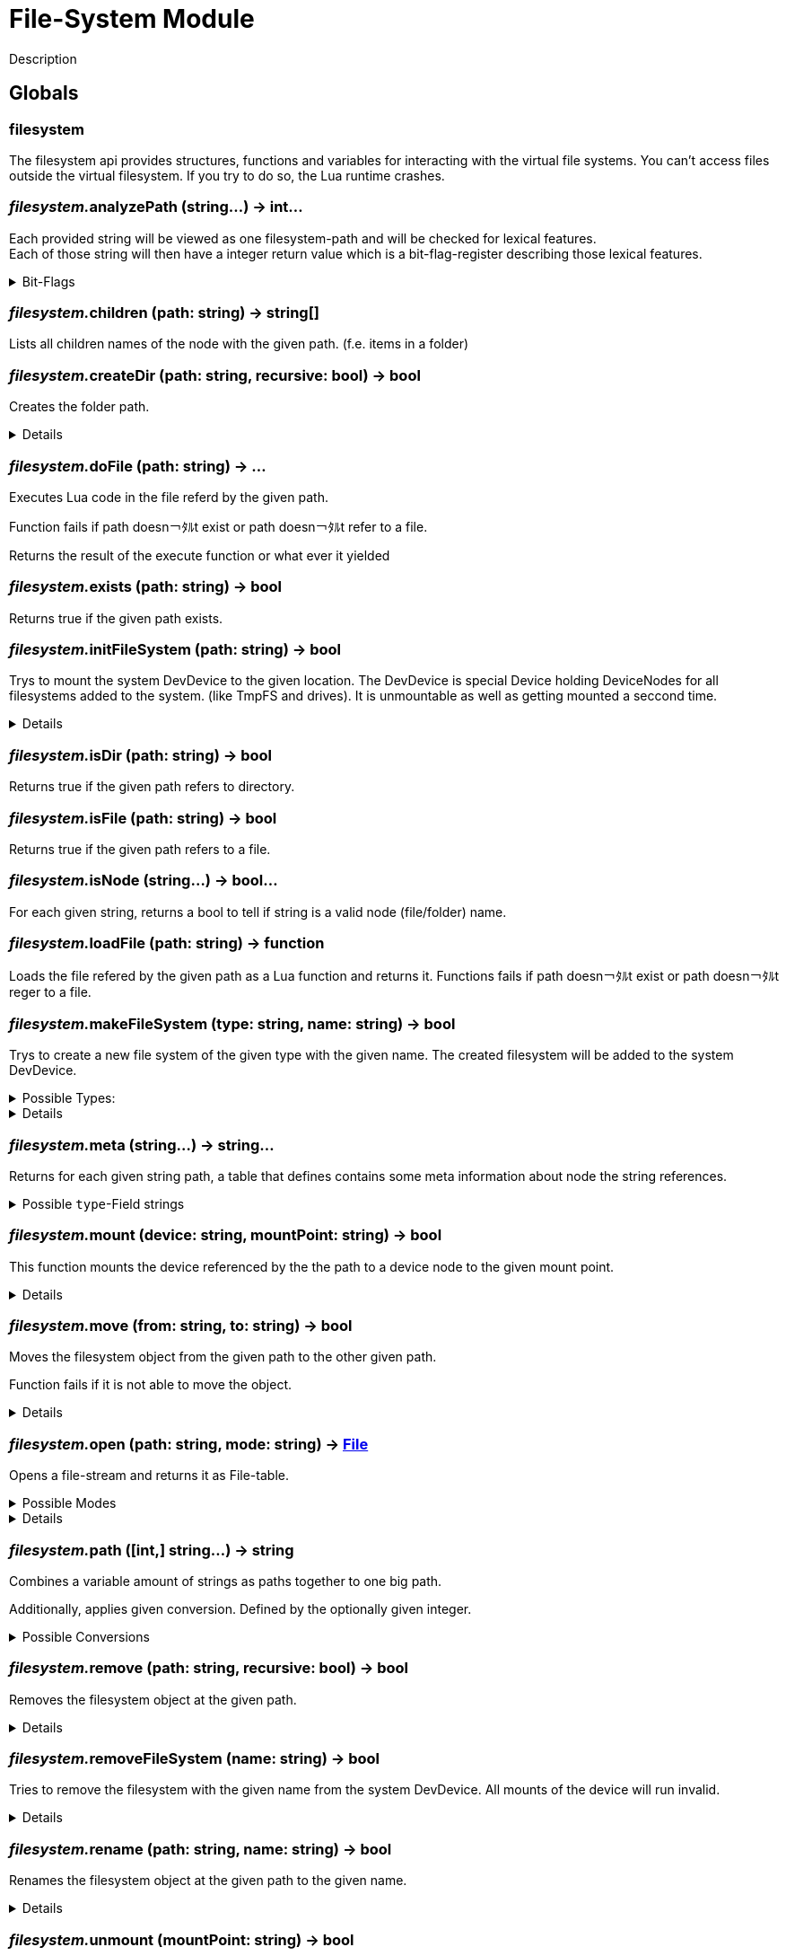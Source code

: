 = File-System Module
:table-caption!:

Description

== Globals

=== **filesystem**
The filesystem api provides structures, functions and variables for interacting with the virtual file systems.
You can't access files outside the virtual filesystem. If you try to do so, the Lua runtime crashes.

=== __filesystem.__**analyzePath** (string...) -> int...
Each provided string will be viewed as one filesystem-path and will be checked for lexical features. +
Each of those string will then have a integer return value which is a bit-flag-register describing those lexical features.

.Bit-Flags
[%collapsible]
====
[cols="1,10a"]
|===
| 1 | Is filesystem root
| 2 | Is Empty (includes if it is root-path)
| 3 | Is absolute path
| 4 | Is only a file/folder name
| 5 | Filename has extension
| 6 | Ends with a `/` -> refers a directory
|===
====

=== __filesystem.__**children** (path: string) -> string[]
Lists all children names of the node with the given path. (f.e. items in a folder)

=== __filesystem.__**createDir** (path: string, recursive: bool) -> bool
Creates the folder path.

[%collapsible]
====
.Parameters
[%header,cols="1,1,4a",separator="!"]
!===
!Name !Type !Description

! *Path* `path`
! string
! folder path the function should create

! *Recursive* `recursive`
! bool
! If false creates only the last folder of the path. If true creates all folders in the path.

!===
.Return Values
[%header,cols="1,1,4a",separator="!"]
!===
!Name !Type !Description

! *Success* `success`
! bool
! Returns true if it was able to create the directory.

!===
====

=== __filesystem.__**doFile** (path: string) -> ...
Executes Lua code in the file referd by the given path.

Function fails if path doesn￢ﾀﾙt exist or path doesn￢ﾀﾙt refer to a file.

Returns the result of the execute function or what ever it yielded

=== __filesystem.__**exists** (path: string) -> bool
Returns true if the given path exists.

=== __filesystem.__**initFileSystem** (path: string) -> bool
Trys to mount the system DevDevice to the given location.
The DevDevice is special Device holding DeviceNodes for all filesystems added to the system. (like TmpFS and drives). It is unmountable as well as getting mounted a seccond time.

[%collapsible]
====
.Parameters
[%header,cols="1,1,4a",separator="!"]
!===
!Name !Type !Description

! *Path* `path`
! string
! path to the mountpoint were the dev device should get mounted to

!===
.Return Values
[%header,cols="1,1,4a",separator="!"]
!===
!Name !Type !Description

! *Success* `success`
! bool
! returns if it was able to mount the DevDevice

!===
====

=== __filesystem.__**isDir** (path: string) -> bool
Returns true if the given path refers to directory.

=== __filesystem.__**isFile** (path: string) -> bool
Returns true if the given path refers to a file.

=== __filesystem.__**isNode** (string...) -> bool...
For each given string, returns a bool to tell if string is a valid node (file/folder) name.

=== __filesystem.__**loadFile** (path: string) -> function
Loads the file refered by the given path as a Lua function and returns it.
Functions fails if path doesn￢ﾀﾙt exist or path doesn￢ﾀﾙt reger to a file.

=== __filesystem.__**makeFileSystem** (type: string, name: string) -> bool
Trys to create a new file system of the given type with the given name.
The created filesystem will be added to the system DevDevice.

.Possible Types:
[%collapsible]
====
* `tmpfs`
+
A temporary filesystem only existing at runtime in the memory of your computer. All data will be lost when the system stops.
====

[%collapsible]
====
.Parameters
[%header,cols="1,1,4a",separator="!"]
!===
!Name !Type !Description

! *Type* `type`
! string
! the type of the new filesystem

! *Name* `name`
! string
! the name of the new filesystem you want to create

!===
.Return Values
[%header,cols="1,1,4a",separator="!"]
!===
!Name !Type !Description

! *Success* `success`
! bool
! returns true if it was able to create the new filesystem

!===
====

=== __filesystem.__**meta** (string...) -> string...
Returns for each given string path, a table that defines contains some meta information about node the string references.

.Possible `type`-Field strings
[%collapsible]
====
[cols="1,10a"]
| ===
| `File`			| A normal File
| `Directory`	| A directory or folder that can hold multiple nodes.
| `Device`		| A special type of Node that represents a filesystem and can be mounted.
| `Unknown`		| The node type is not known to this utility function.
| ===
====

=== __filesystem.__**mount** (device: string, mountPoint: string) -> bool
This function mounts the device referenced by the the path to a device node to the given mount point.

[%collapsible]
====
.Parameters
[%header,cols="1,1,4a",separator="!"]
!===
!Name !Type !Description

! *Device* `device`
! string
! the path to the device you want to mount

! *Mount Point* `mountPoint`
! string
! the path to the point were the device should get mounted to

!===
.Return Values
[%header,cols="1,1,4a",separator="!"]
!===
!Name !Type !Description

! *Success* `success`
! bool
! true if the mount was executed successfully

!===
====

=== __filesystem.__**move** (from: string, to: string) -> bool
Moves the filesystem object from the given path to the other given path.

Function fails if it is not able to move the object.

[%collapsible]
====
.Parameters
[%header,cols="1,1,4a",separator="!"]
!===
!Name !Type !Description

! *From* `from`
! string
! path to the filesystem object you want to move

! *To* `to`
! string
! path to the filesystem object the target should get moved to

!===
.Return Values
[%header,cols="1,1,4a",separator="!"]
!===
!Name !Type !Description

! *Success* `success`
! bool
! returns true if it was able to move the node

!===
====

=== __filesystem.__**open** (path: string, mode: string) -> xref:/lua/api/FileSystem.adoc#_file[File]
Opens a file-stream and returns it as File-table.

.Possible Modes
[%collapsible]
====
[cols="1,1,4a"]
|===
| `r` | read only
| File-Stream can just read from file. +
  If file doesn￢ﾀﾙt exist, open will return nil
| `w` | write
| File-Stream can read and write. +
  Creates the file if it doesn￢ﾀﾙt exist
| `a` | end of file
| File-Stream can read and write. +
  Cursor is set to the end of file.
| `+r` | truncate
| File-Stream can read and write. +
  All previous data in file gets dropped
| `+a` | append
| File-Stream can read the full file, +
  but can only write to the end of the existing file.
|===
====

[%collapsible]
====
.Parameters
[%header,cols="1,1,4a",separator="!"]
!===
!Name !Type !Description

! *Path* `path`
! string
! the path to the file you want to open a file-stream for

! *Mode* `mode`
! string
! The mode for the file stream

!===
.Return Values
[%header,cols="1,1,4a",separator="!"]
!===
!Name !Type !Description

! *File* `file`
! xref:/lua/api/FileSystem.adoc#_file[File]
! The File table of the file stream. Nil if not able to open file in read only.

!===
====

=== __filesystem.__**path** ([int,] string...) -> string
Combines a variable amount of strings as paths together to one big path.

Additionally, applies given conversion. Defined by the optionally given integer.

.Possible Conversions
[%collapsible]
====
[cols="1,10a"]
|===
| 0 | Normalize the path. +
      `/my/../weird/./path` -> `/weird/path`
| 1 | Normalizes and converts the path to an absolute path. +
      `my/abs/path` -> `/my/abs/path`
| 2 | Normalizes and converts the path to an relative path. +
      `/my/relative/path` -> `my/relative/path`
| 3 | Returns the whole file/folder name. +
      `/path/to/file.txt` -> `file.txt`
| 4 | Returns the stem of the filename. +
      `/path/to/file.txt` -> `file` +
      `/path/to/.file` -> `.file`
| 5 | Returns the file-extension of the filename. +
      `/path/to/file.txt` -> `.txt` +
      `/path/to/.file` -> empty-str +
      `/path/to/file.` -> `.`
|===
====

=== __filesystem.__**remove** (path: string, recursive: bool) -> bool
Removes the filesystem object at the given path.

[%collapsible]
====
.Parameters
[%header,cols="1,1,4a",separator="!"]
!===
!Name !Type !Description

! *Path* `path`
! string
! path to the filesystem object

! *Recursive* `recusive`
! bool
! If false only removes the given filesystem object. If true removes all childs of the filesystem object.

!===
.Return Values
[%header,cols="1,1,4a",separator="!"]
!===
!Name !Type !Description

! *Success* `success`
! bool
! Returns true if it was able to remove the node

!===
====

=== __filesystem.__**removeFileSystem** (name: string) -> bool
Tries to remove the filesystem with the given name from the system DevDevice.
All mounts of the device will run invalid.

[%collapsible]
====
.Parameters
[%header,cols="1,1,4a",separator="!"]
!===
!Name !Type !Description

! *Name* `name`
! string
! the name of the new filesystem you want to remove

!===
.Return Values
[%header,cols="1,1,4a",separator="!"]
!===
!Name !Type !Description

! *Success* `success`
! bool
! returns true if it was able to remove the new filesystem

!===
====

=== __filesystem.__**rename** (path: string, name: string) -> bool
Renames the filesystem object at the given path to the given name.

[%collapsible]
====
.Parameters
[%header,cols="1,1,4a",separator="!"]
!===
!Name !Type !Description

! *Path* `path`
! string
! path to the filesystem object you want to rename

! *Name* `name`
! string
! the new name for your filesystem object

!===
.Return Values
[%header,cols="1,1,4a",separator="!"]
!===
!Name !Type !Description

! *Success* `success`
! bool
! returns true if it was able to rename the node

!===
====

=== __filesystem.__**unmount** (mountPoint: string) -> bool
This function unmounts if the device at the given mount point.

[%collapsible]
====
.Parameters
[%header,cols="1,1,4a",separator="!"]
!===
!Name !Type !Description

! *Mount Point* `mountPoint`
! string
! the path the device is mounted to

!===
.Return Values
[%header,cols="1,1,4a",separator="!"]
!===
!Name !Type !Description

! *Success* `success`
! bool
! returns true if it was able to unmount the device located at the mount point

!===
====

== Types

=== **File**


=== __File.__**close** ()
Closes the File-Stream.

=== __File.__**read** (int...) -> string...
Reads up to the given amount of bytes from the file.
Strings may be smaller than the given amount of bytes due to f.e. reaching the End-Of-File.

=== __File.__**seek** (where: string, offset: int) -> int
Moves the File-Streams pointer to a position defined by the offset and from what starting location.

.Possble `where` values
[%collapsible]
====
* `cur` Offset is relative to the current location
* `set` Offset is relative to the beginning of the file
* `end` Offset is relative to the end of the file
====

=== __File.__**write** (string...)
Writes the given strings to the File-Stream.

